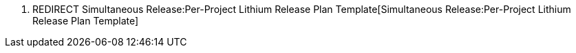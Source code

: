 1.  REDIRECT
Simultaneous Release:Per-Project Lithium Release Plan Template[Simultaneous
Release:Per-Project Lithium Release Plan Template]

